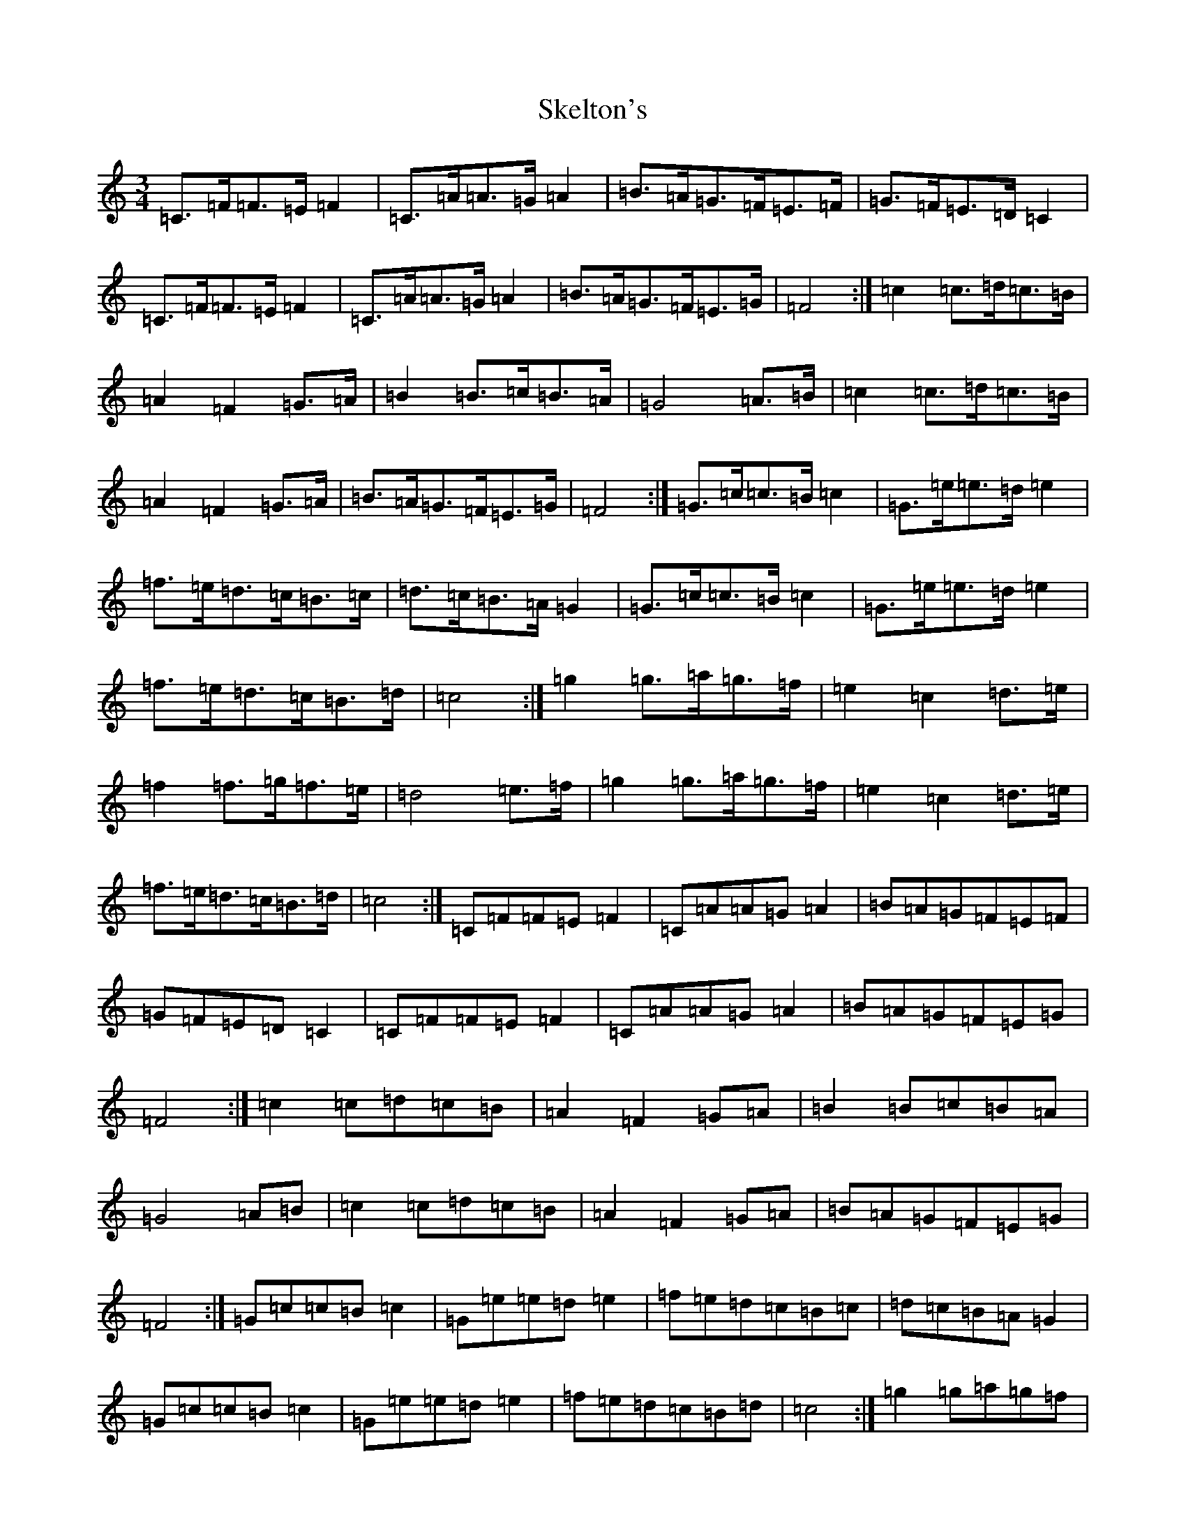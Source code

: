 X: 19558
T: Skelton's
S: https://thesession.org/tunes/3522#setting16550
Z: D Major
R: mazurka
M: 3/4
L: 1/8
K: C Major
=C>=F=F>=E=F2|=C>=A=A>=G=A2|=B>=A=G>=F=E>=F|=G>=F=E>=D=C2|=C>=F=F>=E=F2|=C>=A=A>=G=A2|=B>=A=G>=F=E>=G|=F4:|=c2=c>=d=c>=B|=A2=F2=G>=A|=B2=B>=c=B>=A|=G4=A>=B|=c2=c>=d=c>=B|=A2=F2=G>=A|=B>=A=G>=F=E>=G|=F4:|=G>=c=c>=B=c2|=G>=e=e>=d=e2|=f>=e=d>=c=B>=c|=d>=c=B>=A=G2|=G>=c=c>=B=c2|=G>=e=e>=d=e2|=f>=e=d>=c=B>=d|=c4:|=g2=g>=a=g>=f|=e2=c2=d>=e|=f2=f>=g=f>=e|=d4=e>=f|=g2=g>=a=g>=f|=e2=c2=d>=e|=f>=e=d>=c=B>=d|=c4:|=C=F=F=E=F2|=C=A=A=G=A2|=B=A=G=F=E=F|=G=F=E=D=C2|=C=F=F=E=F2|=C=A=A=G=A2|=B=A=G=F=E=G|=F4:|=c2=c=d=c=B|=A2=F2=G=A|=B2=B=c=B=A|=G4=A=B|=c2=c=d=c=B|=A2=F2=G=A|=B=A=G=F=E=G|=F4:|=G=c=c=B=c2|=G=e=e=d=e2|=f=e=d=c=B=c|=d=c=B=A=G2|=G=c=c=B=c2|=G=e=e=d=e2|=f=e=d=c=B=d|=c4:|=g2=g=a=g=f|=e2=c2=d=e|=f2=f=g=f=e|=d4=e=f|=g2=g=a=g=f|=e2=c2=d=e|=f=e=d=c=B=d|=c4:|